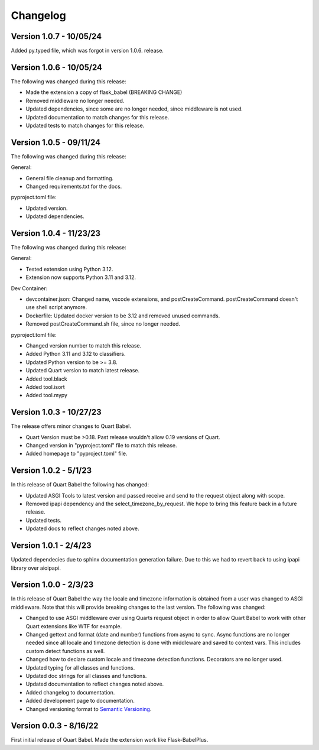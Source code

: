 .. _changelog:

---------
Changelog
---------

Version 1.0.7 - 10/05/24
------------------------

Added py.typed file, which was forgot in version
1.0.6. release.

Version 1.0.6 - 10/05/24
------------------------

The following was changed during this release:

* Made the extension a copy of flask_babel (BREAKING CHANGE)
* Removed middleware no longer needed. 
* Updated dependencies, since some are no longer needed, since middleware is not used.
* Updated documentation to match changes for this release. 
* Updated tests to match changes for this release. 

Version 1.0.5 - 09/11/24
-------------------------

The following was changed during this release:

General:

* General file cleanup and formatting. 
* Changed requirements.txt for the docs. 

pyproject.toml file:

* Updated version. 
* Updated dependencies.

Version 1.0.4 - 11/23/23
------------------------

The following was changed during this release:

General:

* Tested extension using Python 3.12.
* Extension now supports Python 3.11 and 3.12.

Dev Container:

* devcontainer.json: Changed name, vscode extensions, and postCreateCommand. postCreateCommand doesn't use shell script anymore.
* Dockerfile: Updated docker version to be 3.12 and removed unused commands.
* Removed postCreateCommand.sh file, since no longer needed.

pyproject.toml file:

* Changed version number to match this release.
* Added Python 3.11 and 3.12 to classifiers.
* Updated Python version to be >= 3.8.
* Updated Quart version to match latest release.
* Added tool.black
* Added tool.isort
* Added tool.mypy


Version 1.0.3 - 10/27/23
------------------------

The release offers minor changes to Quart Babel.

* Quart Version must be >0.18. Past release wouldn't allow 0.19 versions of Quart.

* Changed version in "pyproject.toml" file to match this release.

* Added homepage to "pyproject.toml" file.


Version 1.0.2 - 5/1/23
----------------------
In this release of Quart Babel the following has changed:

* Updated ASGI Tools to latest version and passed receive and 
  send to the request object along with scope. 

* Removed ipapi dependency and the select_timezone_by_request. 
  We hope to bring this feature back in a future release.

* Updated tests.

* Updated docs to reflect changes noted above.

Version 1.0.1 - 2/4/23
----------------------
Updated dependecies due to sphinx documentation generation failure. Due to this we had to 
revert back to using ipapi library over aioipapi. 

Version 1.0.0 - 2/3/23
-----------------------
In this release of Quart Babel the way the locale and timezone information is obtained
from a user was changed to ASGI middleware. Note that this will provide breaking changes
to the last version. The following was changed:

* Changed to use ASGI middleware over using Quarts request object in order to allow Quart
  Babel to work with other Quart extensions like WTF for example.

* Changed gettext and format (date and number) functions from async to sync. Async functions
  are no longer needed since all locale and timezone detection is done with middleware and saved
  to context vars. This includes custom detect functions as well.

* Changed how to declare custom locale and timezone detection functions. Decorators are no longer
  used.

* Updated typing for all classes and functions. 

* Updated doc strings for all classes and functions. 

* Updated documentation to reflect changes noted above. 

* Added changelog to documentation. 

* Added development page to documentation.

* Changed versioning format to `Semantic Versioning <https://semver.org/>`_. 

Version 0.0.3 - 8/16/22
-----------------------

First initial release of Quart Babel. Made the extension work like Flask-BabelPlus.
